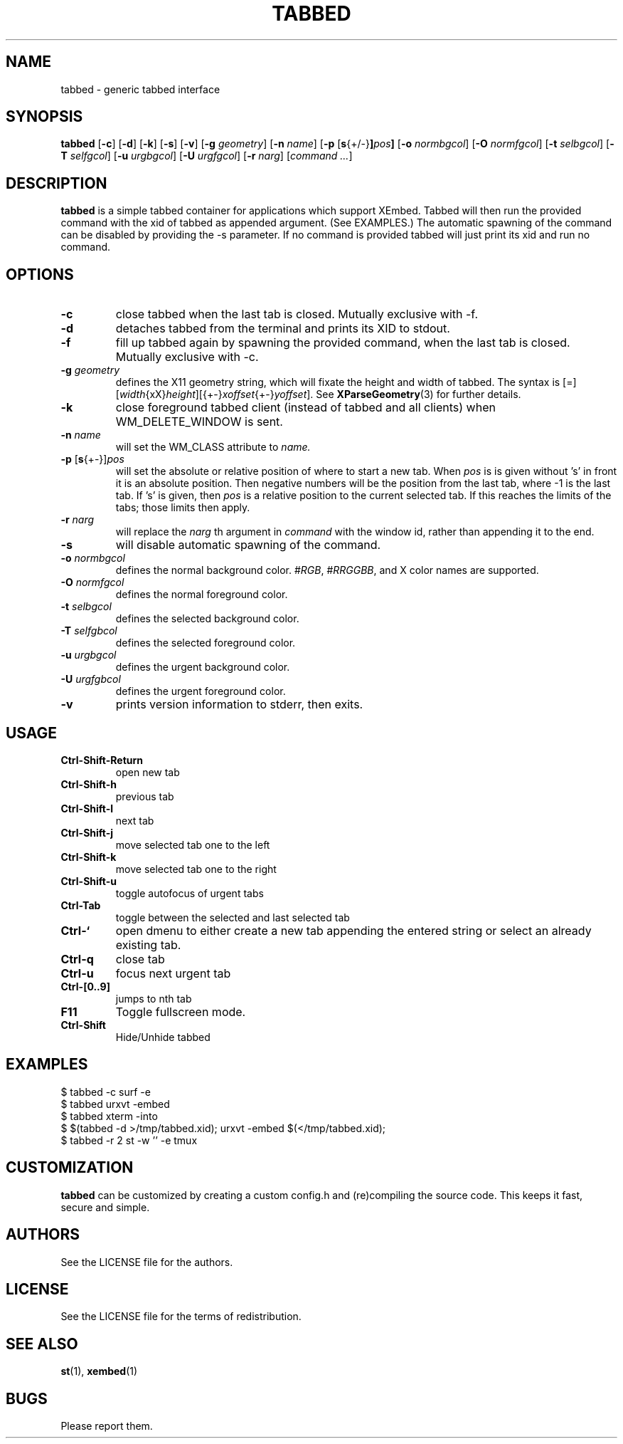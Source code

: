 .TH TABBED 1 tabbed\-VERSION
.SH NAME
tabbed \- generic tabbed interface
.SH SYNOPSIS
.B tabbed
.RB [ \-c ]
.RB [ \-d ]
.RB [ \-k ]
.RB [ \-s ]
.RB [ \-v ]
.RB [ \-g
.IR geometry ]
.RB [ \-n
.IR name ]
.RB [ \-p
.RB [ s {+/-} ] \fIpos\fR ]
.RB [ \-o
.IR normbgcol ]
.RB [ \-O
.IR normfgcol ]
.RB [ \-t
.IR selbgcol ]
.RB [ \-T
.IR selfgcol ]
.RB [ \-u
.IR urgbgcol ]
.RB [ \-U
.IR urgfgcol ]
.RB [ \-r
.IR narg ]
.RI [ "command ..." ]
.SH DESCRIPTION
.B tabbed
is a simple tabbed container for applications which support XEmbed. Tabbed
will then run the provided command with the xid of tabbed as appended
argument. (See EXAMPLES.) The automatic spawning of the command can be
disabled by providing the -s parameter. If no command is provided
tabbed will just print its xid and run no command.
.SH OPTIONS
.TP
.B \-c
close tabbed when the last tab is closed. Mutually exclusive with -f.
.TP
.B \-d
detaches tabbed from the terminal and prints its XID to stdout.
.TP
.B \-f
fill up tabbed again by spawning the provided command, when the last tab is
closed. Mutually exclusive with -c.
.TP
.BI \-g " geometry"
defines the X11 geometry string, which will fixate the height and width of
tabbed.
The syntax is
.RI [=][ width {xX} height ][{+-} xoffset {+-} yoffset ].
See
.BR XParseGeometry (3)
for further details.
.TP
.B \-k
close foreground tabbed client (instead of tabbed and all clients) when
WM_DELETE_WINDOW is sent.
.TP
.BI \-n " name"
will set the WM_CLASS attribute to
.I name.
.TP
.BR \-p " [" s {+-}] \fIpos\fR
will set the absolute or relative position of where to start a new tab. When
.I pos
is is given without 's' in front it is an absolute position. Then negative
numbers will be the position from the last tab, where -1 is the last tab.
If 's' is given, then
.I pos
is a relative position to the current selected tab. If this reaches the limits
of the tabs; those limits then apply.
.TP
.BI \-r " narg"
will replace the
.I narg
th argument in
.I command
with the window id, rather than appending it to the end.
.TP
.B \-s
will disable automatic spawning of the command.
.TP
.BI \-o " normbgcol"
defines the normal background color.
.RI # RGB ,
.RI # RRGGBB ,
and X color names are supported.
.TP
.BI \-O " normfgcol"
defines the normal foreground color.
.TP
.BI \-t " selbgcol"
defines the selected background color.
.TP
.BI \-T " selfgbcol"
defines the selected foreground color.
.TP
.BI \-u " urgbgcol"
defines the urgent background color.
.TP
.BI \-U " urgfgbcol"
defines the urgent foreground color.
.TP
.B \-v
prints version information to stderr, then exits.
.SH USAGE
.TP
.B Ctrl\-Shift\-Return
open new tab
.TP
.B Ctrl\-Shift\-h
previous tab
.TP
.B Ctrl\-Shift\-l
next tab
.TP
.B Ctrl\-Shift\-j
move selected tab one to the left
.TP
.B Ctrl\-Shift\-k
move selected tab one to the right
.TP
.B Ctrl\-Shift\-u
toggle autofocus of urgent tabs
.TP
.B Ctrl\-Tab
toggle between the selected and last selected tab
.TP
.B Ctrl\-`
open dmenu to either create a new tab appending the entered string or select
an already existing tab.
.TP
.B Ctrl\-q
close tab
.TP
.B Ctrl\-u
focus next urgent tab
.TP
.B Ctrl\-[0..9]
jumps to nth tab
.TP
.B F11
Toggle fullscreen mode.
.TP
.B Ctrl\-Shift
Hide/Unhide tabbed
.SH EXAMPLES
$ tabbed -c surf -e
.TP
$ tabbed urxvt -embed
.TP
$ tabbed xterm -into
.TP
$ $(tabbed -d >/tmp/tabbed.xid); urxvt -embed $(</tmp/tabbed.xid);
.TP
$ tabbed -r 2 st -w '' -e tmux
.SH CUSTOMIZATION
.B tabbed
can be customized by creating a custom config.h and (re)compiling the source
code. This keeps it fast, secure and simple.
.SH AUTHORS
See the LICENSE file for the authors.
.SH LICENSE
See the LICENSE file for the terms of redistribution.
.SH SEE ALSO
.BR st (1),
.BR xembed (1)
.SH BUGS
Please report them.
